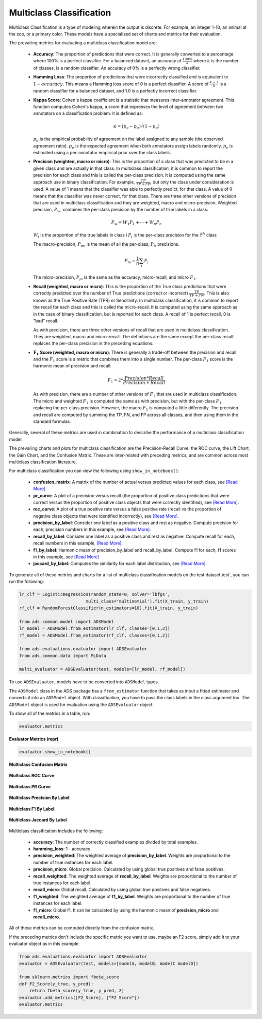 Multiclass Classification
=========================

Multiclass Classification is a type of modeling wherein the output is discrete. For example, an integer 1-10, an animal at the zoo, 
or a primary color. These models have a specialized set of charts and metrics for their evaluation.

The prevailing metrics for evaluating a multiclass classification model are:


    - **Accuracy**: The proportion of predictions that were correct. It is generally converted to a percentage where 100% is a perfect classifier. For a balanced dataset, an accuracy of :math:`\frac{100\%}{k}` where :math:`k` is the number of classes, is a random classifier. An accuracy of  0% is a perfectly wrong classifier.


    - **Hamming Loss**: The proportion of predictions that were incorrectly classified and is equivalent to :math:`1-accuracy`.      This means a Hamming loss score of 0 is a perfect classifier. A score of :math:`\frac{k-1}{k}` is a random classifier for a balanced dataset, and 1.0 is a perfectly incorrect classifier.


    - **Kappa Score**: Cohen's kappa coefficient is a statistic that measures inter-annotator agreement. This function computes 
      Cohen's kappa, a score that expresses the level of agreement between two annotators on a classification problem. It is defined as:

      .. math::
          \kappa = (p_o - p_e) / (1 - p_e)

      :math:`p_o` is the empirical probability of agreement on the label assigned to any sample (the observed agreement ratio). 
      :math:`p_e` is the expected agreement when both annotators assign labels randomly. 
      :math:`p_e` is estimated using a per-annotator empirical prior over the class labels.


    - **Precision (weighted, macro or micro)**: This is the proportion of a class that was predicted to be in a given class and are actually in that class. In multiclass classification, it is common to report the precision for each class and this is called the per-class precision. It is computed using the same approach use in binary classification. For example, :math:`\frac{TP}{TP + FP}`, but only the class under consideration is used. A value of 1 means that the classifier was able to perfectly predict, for that class. A value of 0 means that the classifier was never correct, for that class. There are three other versions of precision that are used in multiclass classification and they are weighted, macro and micro-precision.  Weighted precision, :math:`P_w`, combines the per-class precision by the number of true labels in a class:

      .. math::
         P_w = W_1 P_1 + \cdots + W_n P_n

      :math:`W_i` is the proportion of the true labels in class i 
      :math:`P_i` is the per-class precision for the :math:`i^{th}` class

      The macro-precision, :math:`P_m`, is the mean of all the per-class, :math:`P_i`, precisions.

      .. math::
         P_m = \frac{1}{n} \sum_{i} P_i

      The micro-precision, :math:`P_{\mu}`, is the same as the accuracy, micro-recall, and micro :math:`F_1`. 


    - **Recall (weighted, macro or micro)**: This is the proportion of the True class predictions that were correctly predicted over the number of True predictions (correct or incorrect) :math:`\frac{TP}{TP + FN}`. This is also known as the True Positive Rate (TPR) or Sensitivity. In multiclass classification, it is common to report the recall for each class and this is called the micro-recall. It is computed using the same approach as in the case of binary classification, but is reported for each class. A recall of 1 is perfect recall, 0 is "bad" recall. 
      
      As with precision, there are three other versions of recall that are used in multiclass classification. They are weighted,       macro and micro-recall. The definitions are the same except the per-class recall replaces the per-class precision in the       preceding equations.


    - :math:`\mathbf{F_1}` **Score (weighted, macro or micro)**: There is generally a trade-off between the precision and recall and the :math:`F_1` score is a metric that combines them into a single number. The per-class :math:`F_1` score is the harmonic mean of precision and recall:

      .. math::
         F_1 = 2 * \frac{Precision * Recall}{Precision + Recall} 

      As with precision, there are a number of other versions of :math:`F_1` that are used in multiclass classification. The       micro and weighted :math:`F_1` is computed the same as with precision, but with the per-class :math:`F_1` replacing the per-class precision. However, the macro :math:`F_1` is computed a little differently. The precision and recall are computed by summing the TP, FN, and FP across all classes, and then using them in the standard formulas.

Generally, several of these metrics are used in combination to describe the performance of a multiclass classification model.

The prevailing charts and plots for multiclass classification are the Precision-Recall Curve, the ROC curve, the Lift Chart, the Gain Chart, and the Confusion Matrix. These are inter-related with preceding metrics, and are common across most multiclass classification literature.

For multiclass classification you can view the following using ``show_in_notebook()``:

 - **confusion_matrix**: A matrix of the number of actual versus predicted values for each class, see `[Read More] <https://en.wikipedia.org/wiki/Confusion_matrix>`__.
 - **pr_curve**: A plot of a precision versus recall (the proportion of positive class predictions that were correct versus 
   the proportion of positive class objects that were correctly identified), see `[Read More] <https://en.wikipedia.org/wiki/Precision_and_recall>`__.
 - **roc_curve**: A plot of a true positive rate versus a false positive rate (recall vs the proportion of negative class objects that were identified incorrectly), see `[Read More] <https://en.wikipedia.org/wiki/Receiver_operating_characteristic>`__.
 - **precision_by_label**: Consider one label as a positive class and rest as negative. Compute precision for each, precision numbers in this example, see `[Read More] <https://en.wikipedia.org/wiki/Precision_(statistics)>`__.
 - **recall_by_label**: Consider one label as a positive class and rest as negative. Compute recall for each, recall numbers in this example, `[Read More] <https://en.wikipedia.org/wiki/Precision_and_recall>`__.
 - **f1_by_label**: Harmonic mean of precision_by_label and recall_by_label. Compute f1 for each, f1 scores in this example, see `[Read More] <https://en.wikipedia.org/wiki/F1_score>`__
 - **jaccard_by_label**: Computes the similarity for each label distribution, see `[Read More] <https://en.wikipedia.org/wiki/Jaccard_index>`__.

To generate all of these metrics and charts for a list of multiclass classification models on the test dataset test`, you can run the following:

.. code-block:: python

  lr_clf = LogisticRegression(random_state=0, solver='lbfgs',
                            multi_class='multinomial').fit(X_train, y_train)
  rf_clf = RandomForestClassifier(n_estimators=10).fit(X_train, y_train)

  from ads.common.model import ADSModel
  lr_model = ADSModel.from_estimator(lr_clf, classes=[0,1,2])
  rf_model = ADSModel.from_estimator(rf_clf, classes=[0,1,2])

  from ads.evaluations.evaluator import ADSEvaluator
  from ads.common.data import MLData

  multi_evaluator = ADSEvaluator(test, models=[lr_model, rf_model])

To use ``ADSEvaluator``, models have to be converted into ``ADSModel`` types.

The ``ADSModel`` class in the ADS package has a ``from_estimator`` function that takes as input a fitted estimator and converts it into an ``ADSModel`` object. With classification, you have to pass the class labels in the class argument too. The ``ADSModel`` object is used for evaluation using the ``ADSEvaluator`` object.

To show all of the metrics in a table, run:

.. code-block:: python

    evaluator.metrics

.. figure:: figures/multiclass_eval_metrics.png
   :align: center

   **Evaluator Metrics (repr)**

.. code-block:: python

  evaluator.show_in_notebook()

.. figure:: figures/multiclass_confusion_matrix.png
   :align: center

   **Multiclass Confusion Matrix**

.. figure:: figures/multiclass_ROC_curve.png
   :align: center

   **Multiclass ROC Curve**

.. figure:: figures/multiclass_PR_curve.png
   :align: center

   **Multiclass PR Curve**

.. figure:: figures/multiclass_precision_by_label.png
   :align: center

   **Multiclass Precision By Label**

.. figure:: figures/multiclass_F1_by_label.png
   :align: center

   **Multiclass F1 By Label**

.. figure:: figures/multiclass_jaccard_by_label.png
   :align: center

   **Multiclass Jaccard By Label**


Multiclass classification includes the following:

 - **accuracy**: The number of correctly classified examples divided by total examples.
 - **hamming_loss**: 1 - accuracy
 - **precision_weighted**: The weighted average of **precision_by_label**. Weights are proportional to the number of true instances for each label.
 - **precision_micro**: Global precision. Calculated by using global true positives and false positives.
 - **recall_weighted**: The weighted average of **recall_by_label**. Weights are proportional to the number of true instances for each label.
 - **recall_micro**: Global recall. Calculated by using global true positives and false negatives.
 - **f1_weighted**: The weighted average of **f1_by_label**. Weights are proportional to the number of true instances for each label.
 - **f1_micro**: Global f1. It can be calculated by using the harmonic mean of **precision_micro** and **recall_micro**.

All of these metrics can be computed directly from the confusion matrix.


If the preceding metrics don't include the specific metric you want to use, maybe an F2 score, simply add it to your evaluator object as in this example:

.. code-block:: python

    from ads.evaluations.evaluator import ADSEvaluator
    evaluator = ADSEvaluator(test, models=[modelA, modelB, modelC modelD])

    from sklearn.metrics import fbeta_score
    def F2_Score(y_true, y_pred):
        return fbeta_score(y_true, y_pred, 2)
    evaluator.add_metrics([F2_Score], ["F2 Score"])
    evaluator.metrics
